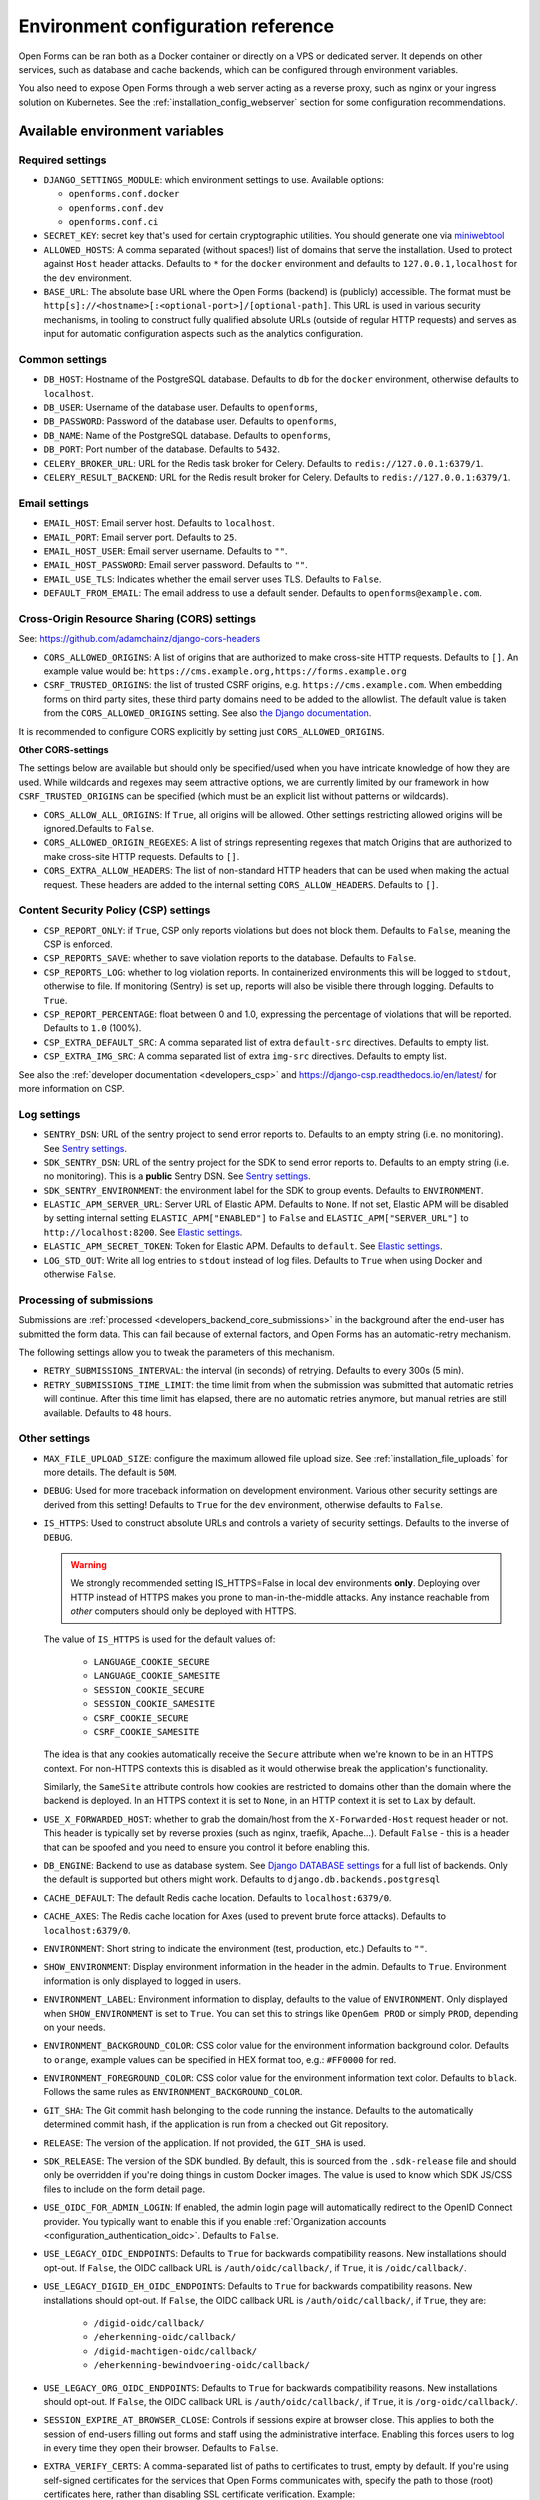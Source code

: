 .. _installation_environment_config:

===================================
Environment configuration reference
===================================

Open Forms can be ran both as a Docker container or directly on a VPS or
dedicated server. It depends on other services, such as database and cache
backends, which can be configured through environment variables.

You also need to expose Open Forms through a web server acting as a reverse proxy, such
as nginx or your ingress solution on Kubernetes. See the
:ref:`installation_config_webserver` section for some configuration recommendations.

.. seealso::

    * :ref:`installation_security`

Available environment variables
===============================

Required settings
-----------------

* ``DJANGO_SETTINGS_MODULE``: which environment settings to use. Available options:

  - ``openforms.conf.docker``
  - ``openforms.conf.dev``
  - ``openforms.conf.ci``

* ``SECRET_KEY``: secret key that's used for certain cryptographic utilities. You
  should generate one via
  `miniwebtool <https://www.miniwebtool.com/django-secret-key-generator/>`_

* ``ALLOWED_HOSTS``: A comma separated (without spaces!) list of domains that
  serve the installation. Used to protect against ``Host`` header attacks.
  Defaults to ``*`` for the ``docker`` environment and defaults to
  ``127.0.0.1,localhost`` for the ``dev`` environment.

* ``BASE_URL``: The absolute base URL where the Open Forms (backend) is (publicly)
  accessible. The format must be
  ``http[s]://<hostname>[:<optional-port>]/[optional-path]``. This URL is used in
  various security mechanisms, in tooling to construct fully qualified absolute URLs
  (outside of regular HTTP requests) and serves as input for automatic configuration
  aspects such as the analytics configuration.

Common settings
---------------

* ``DB_HOST``: Hostname of the PostgreSQL database. Defaults to ``db`` for the
  ``docker`` environment, otherwise defaults to ``localhost``.

* ``DB_USER``: Username of the database user. Defaults to ``openforms``,

* ``DB_PASSWORD``: Password of the database user. Defaults to ``openforms``,

* ``DB_NAME``: Name of the PostgreSQL database. Defaults to ``openforms``,

* ``DB_PORT``: Port number of the database. Defaults to ``5432``.

* ``CELERY_BROKER_URL``: URL for the Redis task broker for Celery. Defaults
  to ``redis://127.0.0.1:6379/1``.

* ``CELERY_RESULT_BACKEND``: URL for the Redis result broker for Celery.
  Defaults to ``redis://127.0.0.1:6379/1``.

.. _email-settings:

Email settings
--------------

* ``EMAIL_HOST``: Email server host. Defaults to ``localhost``.

* ``EMAIL_PORT``: Email server port. Defaults to ``25``.

* ``EMAIL_HOST_USER``: Email server username. Defaults to ``""``.

* ``EMAIL_HOST_PASSWORD``: Email server password. Defaults to ``""``.

* ``EMAIL_USE_TLS``: Indicates whether the email server uses TLS. Defaults to
  ``False``.

* ``DEFAULT_FROM_EMAIL``: The email address to use a default sender. Defaults
  to ``openforms@example.com``.

.. _installation_config_cors:

Cross-Origin Resource Sharing (CORS) settings
---------------------------------------------

See: https://github.com/adamchainz/django-cors-headers

* ``CORS_ALLOWED_ORIGINS``: A list of origins that are authorized to make
  cross-site HTTP requests. Defaults to ``[]``. An example value would be:
  ``https://cms.example.org,https://forms.example.org``

* ``CSRF_TRUSTED_ORIGINS``: the list of trusted CSRF origins, e.g. ``https://cms.example.com``.
  When embedding forms on third party sites, these third party domains need to be added
  to the allowlist. The default value is taken from the ``CORS_ALLOWED_ORIGINS`` setting.
  See also `the Django documentation <https://docs.djangoproject.com/en/4.2/ref/settings/#csrf-trusted-origins>`_.

It is recommended to configure CORS explicitly by setting just ``CORS_ALLOWED_ORIGINS``.

**Other CORS-settings**

The settings below are available but should only be specified/used when you have
intricate knowledge of how they are used. While wildcards and regexes may seem
attractive options, we are currently limited by our framework in how
``CSRF_TRUSTED_ORIGINS`` can be specified (which must be an explicit list without
patterns or wildcards).

* ``CORS_ALLOW_ALL_ORIGINS``: If ``True``, all origins will be allowed. Other
  settings restricting allowed origins will be ignored.Defaults to ``False``.

* ``CORS_ALLOWED_ORIGIN_REGEXES``: A list of strings representing regexes that
  match Origins that are authorized to make cross-site HTTP requests. Defaults
  to ``[]``.

* ``CORS_EXTRA_ALLOW_HEADERS``: The list of non-standard HTTP headers that can
  be used when making the actual request. These headers are added to the
  internal setting ``CORS_ALLOW_HEADERS``. Defaults to ``[]``.


Content Security Policy (CSP) settings
--------------------------------------

* ``CSP_REPORT_ONLY``: if ``True``, CSP only reports violations but does not block them.
  Defaults to ``False``, meaning the CSP is enforced.

* ``CSP_REPORTS_SAVE``: whether to save violation reports to the database. Defaults to
  ``False``.

* ``CSP_REPORTS_LOG``: whether to log violation reports. In containerized environments
  this will be logged to ``stdout``, otherwise to file. If monitoring (Sentry) is set
  up, reports will also be visible there through logging. Defaults to ``True``.

* ``CSP_REPORT_PERCENTAGE``: float between 0 and 1.0, expressing the percentage of
  violations that will be reported. Defaults to ``1.0`` (100%).

* ``CSP_EXTRA_DEFAULT_SRC``: A comma separated list of extra ``default-src`` directives.
  Defaults to empty list.

* ``CSP_EXTRA_IMG_SRC``: A comma separated list of extra ``img-src`` directives.
  Defaults to empty list.

See also the :ref:`developer documentation <developers_csp>` and
https://django-csp.readthedocs.io/en/latest/ for more information on CSP.

Log settings
------------

* ``SENTRY_DSN``: URL of the sentry project to send error reports to. Defaults
  to an empty string (i.e. no monitoring). See `Sentry settings`_.

* ``SDK_SENTRY_DSN``: URL of the sentry project for the SDK to send error reports to. Defaults
  to an empty string (i.e. no monitoring). This is a **public** Sentry DSN. See `Sentry settings`_.

* ``SDK_SENTRY_ENVIRONMENT``: the environment label for the SDK to group events. Defaults
  to ``ENVIRONMENT``.

* ``ELASTIC_APM_SERVER_URL``: Server URL of Elastic APM. Defaults to
  ``None``. If not set, Elastic APM will be disabled by setting internal
  setting ``ELASTIC_APM["ENABLED"]`` to ``False`` and
  ``ELASTIC_APM["SERVER_URL"]`` to ``http://localhost:8200``. See
  `Elastic settings`_.

* ``ELASTIC_APM_SECRET_TOKEN``: Token for Elastic APM. Defaults to ``default``.
  See `Elastic settings`_.

* ``LOG_STD_OUT``: Write all log entries to ``stdout`` instead of log files.
  Defaults to ``True`` when using Docker and otherwise ``False``.

.. _`Sentry settings`: https://docs.sentry.io/
.. _`Elastic settings`: https://www.elastic.co/guide/en/apm/agent/python/current/configuration.html

Processing of submissions
-------------------------

Submissions are :ref:`processed <developers_backend_core_submissions>` in the background after the
end-user has submitted the form data. This can fail because of external factors, and
Open Forms has an automatic-retry mechanism.

The following settings allow you to tweak the parameters of this mechanism.

* ``RETRY_SUBMISSIONS_INTERVAL``: the interval (in seconds) of retrying. Defaults to
  every 300s (5 min).

* ``RETRY_SUBMISSIONS_TIME_LIMIT``: the time limit from when the submission was
  submitted that automatic retries will continue. After this time limit has elapsed,
  there are no automatic retries anymore, but manual retries are still available.
  Defaults to ``48`` hours.

Other settings
--------------

* ``MAX_FILE_UPLOAD_SIZE``: configure the maximum allowed file upload size. See
  :ref:`installation_file_uploads` for more details. The default is ``50M``.

* ``DEBUG``: Used for more traceback information on development environment.
  Various other security settings are derived from this setting! Defaults to
  ``True`` for the ``dev`` environment, otherwise defaults to ``False``.

* ``IS_HTTPS``: Used to construct absolute URLs and controls a variety of
  security settings. Defaults to the inverse of ``DEBUG``.

  .. warning::

     We strongly recommended setting IS_HTTPS=False in local dev environments
     **only**. Deploying over HTTP instead of HTTPS makes you prone to man-in-the-middle
     attacks. Any instance reachable from *other* computers should only be deployed with
     HTTPS.

  The value of ``IS_HTTPS`` is used for the default values of:

      * ``LANGUAGE_COOKIE_SECURE``
      * ``LANGUAGE_COOKIE_SAMESITE``
      * ``SESSION_COOKIE_SECURE``
      * ``SESSION_COOKIE_SAMESITE``
      * ``CSRF_COOKIE_SECURE``
      * ``CSRF_COOKIE_SAMESITE``

  The idea is that any cookies automatically receive the ``Secure`` attribute when we're
  known to be in an HTTPS context. For non-HTTPS contexts this is disabled as it would
  otherwise break the application's functionality.

  Similarly, the ``SameSite`` attribute controls how cookies are restricted to domains
  other than the domain where the backend is deployed. In an HTTPS context it is set
  to ``None``, in an HTTP context it is set to ``Lax`` by default.

* ``USE_X_FORWARDED_HOST``: whether to grab the domain/host from the
  ``X-Forwarded-Host`` request header or not. This header is typically set by reverse
  proxies (such as nginx, traefik, Apache...). Default ``False`` - this is a header
  that can be spoofed and you need to ensure you control it before enabling this.

* ``DB_ENGINE``: Backend to use as database system. See
  `Django DATABASE settings`_ for a full list of backends. Only the default is
  supported but others might work. Defaults to ``django.db.backends.postgresql``

* ``CACHE_DEFAULT``: The default Redis cache location. Defaults to
  ``localhost:6379/0``.

* ``CACHE_AXES``: The Redis cache location for Axes (used to prevent brute
  force attacks). Defaults to ``localhost:6379/0``.

* ``ENVIRONMENT``: Short string to indicate the environment (test, production,
  etc.) Defaults to ``""``.

* ``SHOW_ENVIRONMENT``: Display environment information in the header in the admin.
  Defaults to ``True``. Environment information is only displayed to logged in users.

* ``ENVIRONMENT_LABEL``: Environment information to display, defaults to the value of
  ``ENVIRONMENT``. Only displayed when ``SHOW_ENVIRONMENT`` is set to ``True``. You can
  set this to strings like ``OpenGem PROD`` or simply ``PROD``, depending on your needs.

* ``ENVIRONMENT_BACKGROUND_COLOR``: CSS color value for the environment information
  background color. Defaults to ``orange``, example values can be specified in HEX
  format too, e.g.: ``#FF0000`` for red.

* ``ENVIRONMENT_FOREGROUND_COLOR``: CSS color value for the environment information
  text color. Defaults to ``black``. Follows the same rules as
  ``ENVIRONMENT_BACKGROUND_COLOR``.

* ``GIT_SHA``: The Git commit hash belonging to the code running the instance.
  Defaults to the automatically determined commit hash, if the application is
  run from a checked out Git repository.

* ``RELEASE``: The version of the application. If not provided, the
  ``GIT_SHA`` is used.

* ``SDK_RELEASE``: The version of the SDK bundled. By default, this is sourced from the
  ``.sdk-release`` file and should only be overridden if you're doing things in custom
  Docker images. The value is used to know which SDK JS/CSS files to include on the form
  detail page.

* ``USE_OIDC_FOR_ADMIN_LOGIN``: If enabled, the admin login page will automatically
  redirect to the OpenID Connect provider. You typically want to enable this if you
  enable :ref:`Organization accounts <configuration_authentication_oidc>`. Defaults
  to ``False``.

* ``USE_LEGACY_OIDC_ENDPOINTS``: Defaults to ``True`` for backwards compatibility
  reasons. New installations should opt-out. If ``False``, the OIDC callback URL is
  ``/auth/oidc/callback/``, if ``True``, it is ``/oidc/callback/``.

* ``USE_LEGACY_DIGID_EH_OIDC_ENDPOINTS``: Defaults to ``True`` for backwards compatibility
  reasons. New installations should opt-out. If ``False``, the OIDC callback URL is
  ``/auth/oidc/callback/``, if ``True``, they are:

      - ``/digid-oidc/callback/``
      - ``/eherkenning-oidc/callback/``
      - ``/digid-machtigen-oidc/callback/``
      - ``/eherkenning-bewindvoering-oidc/callback/``

* ``USE_LEGACY_ORG_OIDC_ENDPOINTS``: Defaults to ``True`` for backwards compatibility
  reasons. New installations should opt-out. If ``False``, the OIDC callback URL is
  ``/auth/oidc/callback/``, if ``True``, it is ``/org-oidc/callback/``.

* ``SESSION_EXPIRE_AT_BROWSER_CLOSE``: Controls if sessions expire at browser close.
  This applies to both the session of end-users filling out forms and staff using the
  administrative interface. Enabling this forces users to log in every time they open
  their browser. Defaults to ``False``.

* ``EXTRA_VERIFY_CERTS``: A comma-separated list of paths to certificates to trust, empty
  by default. If you're using self-signed certificates for the services that Open Forms
  communicates with, specify the path to those (root) certificates here, rather than
  disabling SSL certificate verification. Example:
  ``EXTRA_VERIFY_CERTS=/etc/ssl/root1.crt,/etc/ssl/root2.crt``.

* ``SELF_CERTIFI_DIR``: Temporary directory where the generated bundle of
  ``EXTRA_VERIFY_CERTS`` will be stored.

* ``CACHE_PORTALOCKER``: Redis URL for file locks. Defaults to ``localhost:6379/0``.

* ``DEFAULT_TIMEOUT_REQUESTS``: The default timeout duration (in seconds) when calling
  external APIs/services. Defaults to ``10.0``. Requests taking longer than this
  duration are aborted and errors bubble up. Specific calls may use an explicitly
  provided timeout, which is not affected by this setting.

* ``CURL_CA_BUNDLE``: If this variable is set to an empty string, it disables SSL/TLS
  certificate verification. More information about why can be found on this
  `stackoverflow post <https://stackoverflow.com/a/48391751/7146757>`_. Even calls from
  Open Forms to any other service will be disabled, so this variable should be used with
  care to prevent unwanted side-effects.

* ``BEAT_SEND_EMAIL_INTERVAL``: the interval (in seconds) of sending queued e-mails,
  defaults to ``20``.

* ``SUBMISSION_REPORT_URL_TOKEN_TIMEOUT_DAYS``: Configure how many days the URL to the submission report is usable.

* ``TEMPORARY_UPLOADS_REMOVED_AFTER_DAYS``: Configure how many days before unclaimed temporary uploads are removed.

* ``OPENFORMS_LOCATION_CLIENT``: The client to be used for auto filling a street name and city
  when given a postcode and house number.  Defaults to our internal BAG configuration.

* ``ENABLE_THROTTLING``: Enable or disable request throttling (to protect against (D)DOS, for example). Default enabled.

* ``THROTTLE_RATE_ANON``: Default throttle rate for anonymous users (this includes the
  end-users filling out (embedded) forms using the SDK!). Defaults to ``2500/hour``. Note
  that if throttling is disabled altogether, this configuration parameter has no effect.

* ``THROTTLE_RATE_USER``: Default throttle rate for authenticated users (typicall users
  logged in to the admin interface). Defaults to ``15000/hour``. Note that if throttling
  is disabled altogether, this configuration parameter has no effect.

* ``THROTTLE_RATE_POLLING``: Throttle rate for endpoints that are polled frequently. If
  you're authenticated as staff user, the throttling is bypassed completely. Defaults
  to ``50000/hour``. Note that if throttling is disabled altogether, this configuration
  parameter has no effect.

* ``NUM_PROXIES``: The number of application proxies that the API runs behind. See the
  `upstream documentation <https://www.django-rest-framework.org/api-guide/settings/#num_proxies>`_
  for more context. Defaults to ``1``.

* ``FORMS_EXPORT_REMOVED_AFTER_DAYS``: The number of days after which zip files of exported forms should be deleted.
  Defaults to 7 days.

* ``SUBPATH``: A string with a prefix for all URL paths, for example ``/openforms``. Typically used at the infrastructure level to route to a particular application on the same (sub)domain. Defaults to empty string meaning that Open Forms is hosted at the root (``/``).

* ``SENDFILE_BACKEND``: which backend to use to serve the content of non-public files. The value depends on the
  reverse proxy solution used with Open Forms. For available backends, see the `django-sendfile documentation`_.
  Defaults to ``sendfile.backends.nginx``.

  .. note:: Open Forms only considers nginx to be in scope. You can deviate from using nginx, but we cannot offer any
    support on other backends.

.. _django-sendfile documentation: https://django-sendfile2.readthedocs.io/en/stable/backends.html

.. _`Django DATABASE settings`: https://docs.djangoproject.com/en/4.2/ref/settings/#engine

.. _installation_environment_config_feature_flags:

Feature flags
=============

Open Forms sometimes supports a layered approach for feature flags, where some
behaviours can be enabled at deploy-time through environment variables already. If
this option is not available, you can still enable/disable the feature flag in the
admin interface, via **Admin** > **Configuration** > **Flag states**.

Feature flags are usually documented in the relevant module that they apply to. Below
you can find a list of feature flags that can be set through their matching environment
variables, linking to the description of their behaviour in their respective module.

* :ref:`ZGW_APIS_INCLUDE_DRAFTS <configuration_registration_objects_feature_flags>` -
  set to ``True`` to allow unpublished types to be used in the ZGW APIs.

* ``DIGID_EHERKENNING_OIDC_STRICT``: Enable strict claim processing/validation when
  using :ref:`configuration_authentication_oidc_digid`,
  :ref:`configuration_authentication_oidc_eherkenning` or
  :ref:`configuration_authentication_oidc_machtigen`. Defaults to ``False``.

  .. versionadded:: 2.7.0
     A formal and more complete authentication context data model is used - existing
     installations likely do not provide all this information yet.

Specifying the environment variables
=====================================

There are two strategies to specify the environment variables:

* provide them in a ``.env`` file
* start the component processes (with uwsgi/gunicorn/celery) in a process
  manager that defines the environment variables

Providing a .env file
---------------------

This is the most simple setup and easiest to debug. The ``.env`` file must be
at the root of the project - i.e. on the same level as the ``src`` directory (
NOT *in* the ``src`` directory).

The syntax is key-value:

.. code::

   SOME_VAR=some_value
   OTHER_VAR="quoted_value"


Provide the envvars via the process manager
-------------------------------------------

If you use a process manager (such as supervisor/systemd), use their techniques
to define the envvars. The component will pick them up out of the box.

